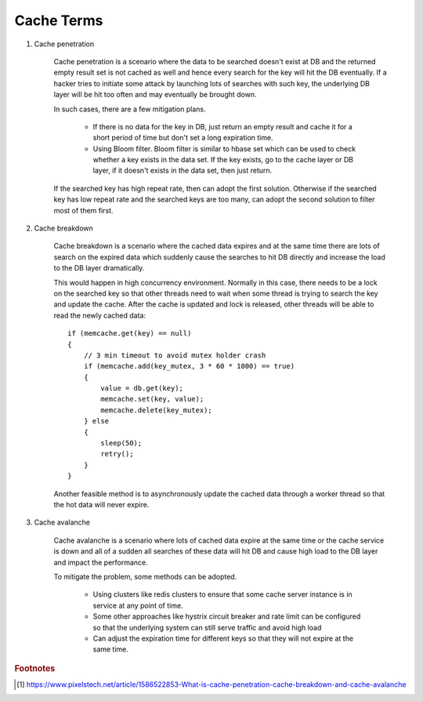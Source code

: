 Cache Terms
===========

#. Cache penetration

    Cache penetration is a scenario where the data to be searched doesn't exist at DB
    and the returned empty result set is not cached as well and hence every search for
    the key will hit the DB eventually. If a hacker tries to initiate some attack by
    launching lots of searches with such key, the underlying DB layer will be hit too
    often and may eventually be brought down.

    In such cases, there are a few mitigation plans.

        - If there is no data for the key in DB, just return an empty result
          and cache it for a short period of time but don't set a long expiration time.

        - Using Bloom filter. Bloom filter is similar to hbase set which can be used to check
          whether a key exists in the data set. If the key exists, go to the cache layer or DB layer,
          if it doesn't exists in the data set, then just return.

    If the searched key has high repeat rate, then can adopt the first solution.
    Otherwise if the searched key has low repeat rate and the searched keys are too many,
    can adopt the second solution to filter most of them first.

#. Cache breakdown

    Cache breakdown is a scenario where the cached data expires and at the same time there are
    lots of search on the expired data which suddenly cause the searches to hit DB directly and
    increase the load to the DB layer dramatically.

    This would happen in high concurrency environment. Normally in this case, there needs to be a lock
    on the searched key so that other threads need to wait when some thread is trying to search the key
    and update the cache. After the cache is updated and lock is released, other threads will be able
    to read the newly cached data::

        if (memcache.get(key) == null)
        {
            // 3 min timeout to avoid mutex holder crash
            if (memcache.add(key_mutex, 3 * 60 * 1000) == true)
            {
                value = db.get(key);
                memcache.set(key, value);
                memcache.delete(key_mutex);
            } else
            {
                sleep(50);
                retry();
            }
        }

    Another feasible method is to asynchronously update the cached data through a worker thread so that
    the hot data will never expire.

#. Cache avalanche

    Cache avalanche is a scenario where lots of cached data expire at the same time or
    the cache service is down and all of a sudden all searches of these data will hit DB
    and cause high load to the DB layer and impact the performance.

    To mitigate the problem, some methods can be adopted.

        - Using clusters like redis clusters to ensure that some cache server instance is in service at any point of time.

        - Some other approaches like hystrix circuit breaker and rate limit can be configured so that
          the underlying system can still serve traffic and avoid high load

        - Can adjust the expiration time for different keys so that they will not expire at the same time.


.. rubric:: Footnotes

.. [#] https://www.pixelstech.net/article/1586522853-What-is-cache-penetration-cache-breakdown-and-cache-avalanche
